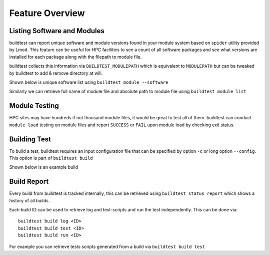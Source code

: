 .. _feature_overview:

Feature Overview
====================

Listing Software and Modules
-----------------------------

buildtest can report unique software and module versions found in your module
system based on ``spider`` utility provided by Lmod. This
feature can be useful for HPC facilities to see a count of all
software packages and see what versions are installed for each package along
with the filepath to module file.

buildtest collects this information via ``BUILDTEST_MODULEPATH`` which is
equivalent to ``MODULEPATH`` but can be tweaked by buildtest to add & remove
directory at will.

Shown below is unique software list using ``buildtest module --software``

.. program-output:: head -10 docgen/buildtest_module_--software.txt && echo -e "...\n..." && tail -10 docgen/buildtest_module_--software.txt
   :shell:

Similarly we can retrieve full name of module file and absolute path to
module file using ``buildtest module list``

.. program-output:: head -10 docgen/buildtest_module_list.txt


Module Testing
---------------

HPC sites may have hundreds if not thousand module files, it would be great to
test all of them. buildtest can conduct ``module load`` testing on module files
and report ``SUCCESS`` or ``FAIL`` upon module load by checking exit status.

.. program-output:: head -15 docgen/moduleload-test.txt && echo -e "...\n..." && tail -15 docgen/moduleload-test.txt
   :shell:

Building Test
-----------------

To build a test, buildtest requires an input configuration file that can be
specified by option ``-c`` or long option ``--config``. This option is part of
``buildtest build``

Shown below is an example build

.. program-output:: cat docgen/tutorial.compilers.args.c.yml.txt


Build Report
-------------

Every build from buildtest is tracked internally, this can be retrieved using ``buildtest status report`` which shows
a history of all builds.

.. program-output:: cat docgen/build-report.txt

Each build ID can be used to retrieve log and  test-scripts and run the test independently. This can be done
via::

   buildtest build log <ID>
   buildtest build test <ID>
   buildtest build run <ID>

For example you can retrieve tests scripts generated from a build via ``buildtest build test``

.. program-output:: cat docgen/build-test-example.txt





